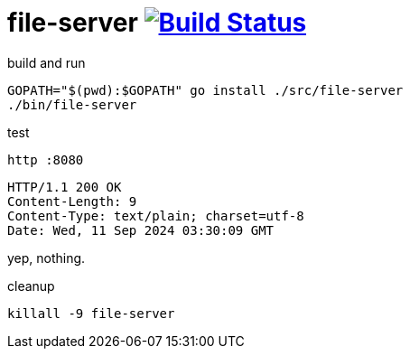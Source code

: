 = file-server image:https://travis-ci.org/daggerok/go-examples.svg?branch=master["Build Status", link="https://travis-ci.org/daggerok/go-examples"]

.build and run
[source,bash]
----
GOPATH="$(pwd):$GOPATH" go install ./src/file-server
./bin/file-server
----

.test
[source,bash]
----
http :8080
----

[source,httprequest]
----
HTTP/1.1 200 OK
Content-Length: 9
Content-Type: text/plain; charset=utf-8
Date: Wed, 11 Sep 2024 03:30:09 GMT
----

[source]
----
----

yep, nothing.

.cleanup
[source,bash]
----
killall -9 file-server
----
